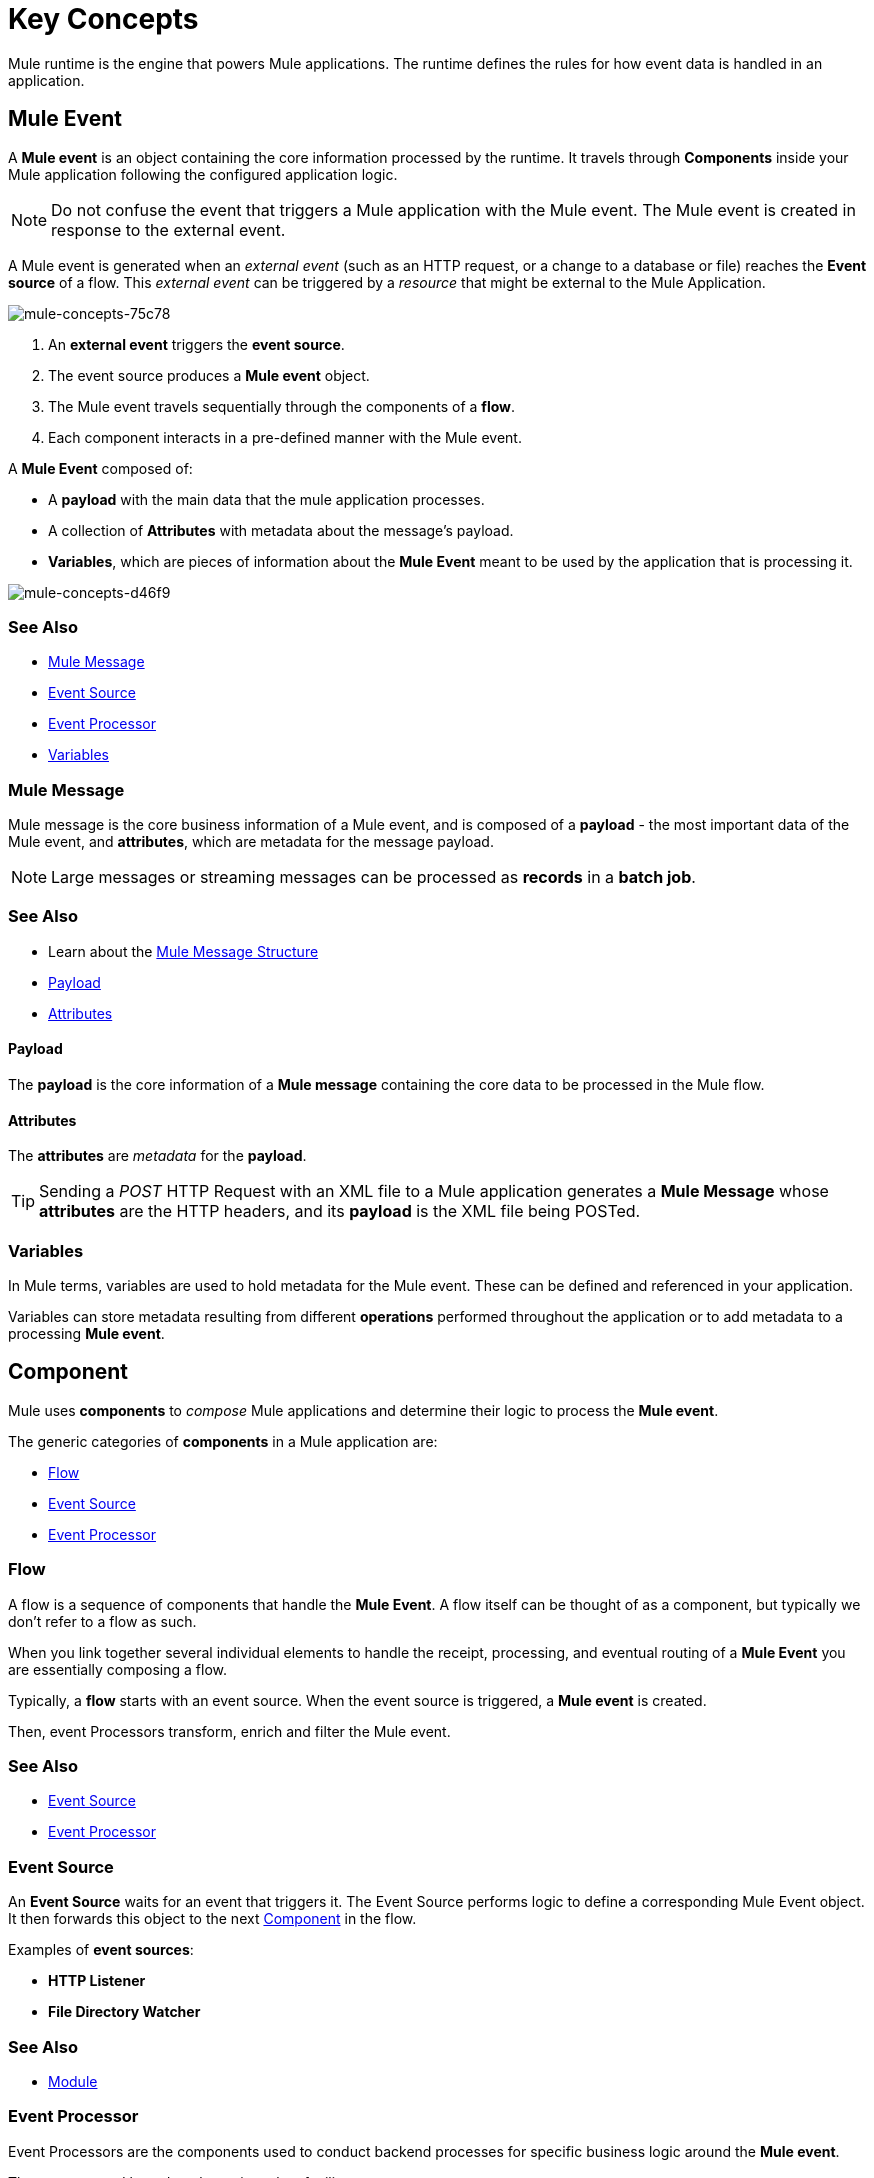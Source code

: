 = Key Concepts
:keywords: studio, server, components, connectors, elements, big picture, architecture
:imagesdir: ./_images
:toc: macro
:toc-title:
:toclevels: 1



Mule runtime is the engine that powers Mule applications.
The runtime defines the rules for how event data is handled in an application.

== Mule Event

A *Mule event* is an object containing the core information processed by the runtime. It travels through *Components* inside your Mule application following the configured application logic.

[NOTE]
Do not confuse the event that triggers a Mule application with the Mule event. The Mule event is created in response to the external event.

A Mule event is generated when an _external event_ (such as an HTTP request, or a change to a database or file) reaches the *Event source* of a flow. This _external event_ can be triggered by a _resource_ that might be external to the Mule Application.

image::mule-concepts-75c78.png[mule-concepts-75c78]


. An *external event* triggers the *event source*.
. The event source produces a *Mule event* object.
. The Mule event travels sequentially through the components of a *flow*.
. Each component interacts in a pre-defined manner with the Mule event.

A *Mule Event* composed of:

* A *payload* with the main data that the mule application processes.
* A collection of *Attributes* with metadata about the message's payload.
* *Variables*, which are pieces of information about the *Mule Event* meant to be used by the application that is processing it.

image::mule-concepts-d46f9.png[mule-concepts-d46f9]

=== See Also

* link:#mule-message[Mule Message]
* link:#event-source[Event Source]
* link:#event-processor[Event Processor]
* link:#variables[Variables]


=== Mule Message

Mule message is the core business information of a Mule event, and is composed of a *payload* - the most important data of the Mule event, and *attributes*, which are metadata for the message payload.

[NOTE]
Large messages or streaming messages can be processed as *records* in a *batch job*.

=== See Also

* Learn about the link:/mule-user-guide/v/4.0/mule-message-structure[Mule Message Structure]
* <<Payload>>
* <<Attributes>>



==== Payload

The *payload* is the core information of a *Mule message* containing the core data to be processed in the Mule flow.


==== Attributes

//TODO: are attributes accessible from the application?
The *attributes* are _metadata_ for the *payload*.

[TIP]
Sending a _POST_ HTTP Request with an XML file to a Mule application generates a *Mule Message* whose *attributes* are the HTTP headers, and its *payload* is the XML file being POSTed.

=== Variables

// TODO: Require more context around variables.
In Mule terms, variables are used to hold metadata for the Mule event. These can be defined and referenced in your application.

Variables can store metadata resulting from different *operations* performed throughout the application or to add metadata to a processing *Mule event*.

// TODO: Would it make sense to show Event Context (ExecutionContext) ?
// === Event Context
//The ExecutionContext that does not change within the scope of a single request and has the orginalPayload, MEP, credentials as well as reference to txContext and muleContext.

== Component

Mule uses *components* to _compose_  Mule applications and determine their logic to process the *Mule event*.

The generic categories of *components* in a Mule application are:

* <<Flow>>
* <<Event Source>>
* <<Event Processor>>


=== Flow

A flow is a sequence of components that handle the *Mule Event*. A flow itself can be thought of as a component, but typically we don't refer to a flow as such.

When you link together several individual elements to handle the receipt, processing, and eventual routing of a *Mule Event* you are essentially composing a flow.

Typically, a *flow* starts with an event source. When the event source is triggered, a *Mule event* is created.

Then, event Processors transform, enrich and filter the Mule event.

=== See Also

* <<Event Source>>
* <<Event Processor>>


=== Event Source

An *Event Source* waits for an event that triggers it. The Event Source performs logic to define a corresponding Mule Event object. It then forwards this object to the next <<Component>> in the flow.

Examples of *event sources*:

* *HTTP Listener*
* *File Directory Watcher*

=== See Also

* <<Module>>


=== Event Processor

Event Processors are the components used to conduct backend processes for specific business logic around the *Mule event*.

They are grouped based on the actions they facilitate:

* <<Operation>>
* <<Scope>>
* <<Router>>
* <<Transformer>>
* <<Module>>


==== Operation

*Operations* apply specific actions in the Mule application. They can be used to generate a request to an external source, or to point to local resources within an application's package structure.

Examples of *operations* are any connectors that are supported by a module, like the Database Connector. Most connectors are now based on the operation model.

=== See Also

* link:#module[Module]


==== Scope

*Scopes* can wrap a group of *operations* within a *flow* to define a fine-grained behavior for them to apply. They can be used to define the frequency at which to perform an operation, or to specify that a certain group of *operations* should be applied asynchronously.

// TODO: is async a scope or a router?
Some examples of scopes are *Poll* and *Async*.

//TODO: Can I use a scope to enrich a message payload?


==== Router

*Routers* can be used to direct, resequence, split and aggregate Mule events.

Some examples of routers are _Splitter_, _Scatter-gather_ and _Resequencer_.


==== Transformer

A transformer is a *component* that changes the contents of the *Mule event*.

Some examples of *transformers* are _Object to XML_ and the _Object to String_ transformers.

[CAUTION]
Transformers are included in Mule 4 Beta for compatibility reasons. They will be deprecated for future releases. +
Transformations should be carried out through DataWeave expressions in the Transform component.


==== Module

A module is a package of functionality for Mule. It can combine *Event sources*, perform *operations* and offer a number *configurations*, each of which may support a subset of operations.

Each *Module* can extend the runtime capabilities allowing users to configure connections to different services almost automatically.

// TODO: Modules to use to validate

// TODO: Determine if this is technically accurate
Importantly, *modules* don't have to have any Mule-specific code; they can simply be POJOs, Spring beans, Java beans, Groovy scripts, or web services containing the business logic for processing data. Components can even be developed in other languages such as Python, JavaScript, Ruby, and PHP. Mule’s catalog of *components* support the most commonly used Enterprise Integration Patterns.

Some examples of *modules* are the _SalesForce Connector_ and the _SAP Connector_.

==== Configurations

Global configurations for a specific *module* are typically defined for a connector


== DataWeave

Dataweave is the primary language used for formulating expressions in Mule, allowing you to access, manipulate, and use information from the message and its environment. 

At runtime, Mule evaluates expressions while executing a flow to:

* Extract information from the Mule event.
* Restructure or manipulate any part of the Mule event.
// TODO: Define if DW can be used to filter muleEvents.
* Define a filter, to allow certain *Mule events* to continue to be processed in a *flow* based on certain criteria.
* Set or manipulate a value in the message attribute, the payload, or a variable.
* Perform an operation on information in the Mule event, application, Mule instance, or server.
